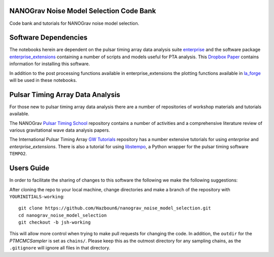 NANOGrav Noise Model Selection Code Bank
----------------------------------------

Code bank and tutorials for NANOGrav noise model selection.

Software Dependencies
---------------------

The notebooks herein are dependent on the pulsar timing array data analysis suite
`enterprise <https://github.com/nanograv/enterprise>`_ and the software package
`enterprise_extensions <https://github.com/stevertaylor/enterprise_extensions>`_
containing a number of scripts and models useful for PTA analysis. This
`Dropbox Paper <https://paper.dropbox.com/doc/So-you-want-to-install-enterprise--AjVKn5a1QX594YH31gj5ymUkAQ-uhmTCxW0wm7mkCaanMwtx>`_
contains information for installing this software.

In addition to the post processing functions available in enterprise_extensions
the plotting functions available in
`la_forge <https://github.com/Hazboun6/la_forge>`_ will be used in these notebooks.

Pulsar Timing Array Data Analysis
---------------------------------

For those new to pulsar timing array data analysis there are a number of
repositories of workshop materials and tutorials available.

The NANOGrav
`Pulsar Timing School <https://github.com/nanograv/pulsar_timing_school>`_
repository contains a number of activities and a comprehensive literature review
of various gravitational wave data analysis papers.

The International Pulsar Timing Array
`GW Tutorials <https://github.com/ipta/gwa_tutorials>`_ repository has a number
extensive tutorials for using `enterprise` and `enterprise_extensions`. There is
also a tutorial for using `libstempo <https://github.com/vallis/libstempo>`_, a Python
wrapper for the pulsar timing software ``TEMPO2``.

Users Guide
-----------
In order to facilitate the sharing of changes to this software the following we
make the following suggestions:

After cloning the repo to your local machine, change directories and make a branch
of the repository with ``YOURINITIALS-working``:
::

    git clone https://github.com/Hazboun6/nanograv_noise_model_selection.git
    cd nanograv_noise_model_selection
    git checkout -b jsh-working

This will allow more control when trying to make pull requests for changing the
code. In addition, the ``outdir`` for the `PTMCMCSampler` is set as
``chains/``. Please keep this as the outmost directory for any sampling
chains, as the ``.gitignore`` will ignore all files in that directory.
